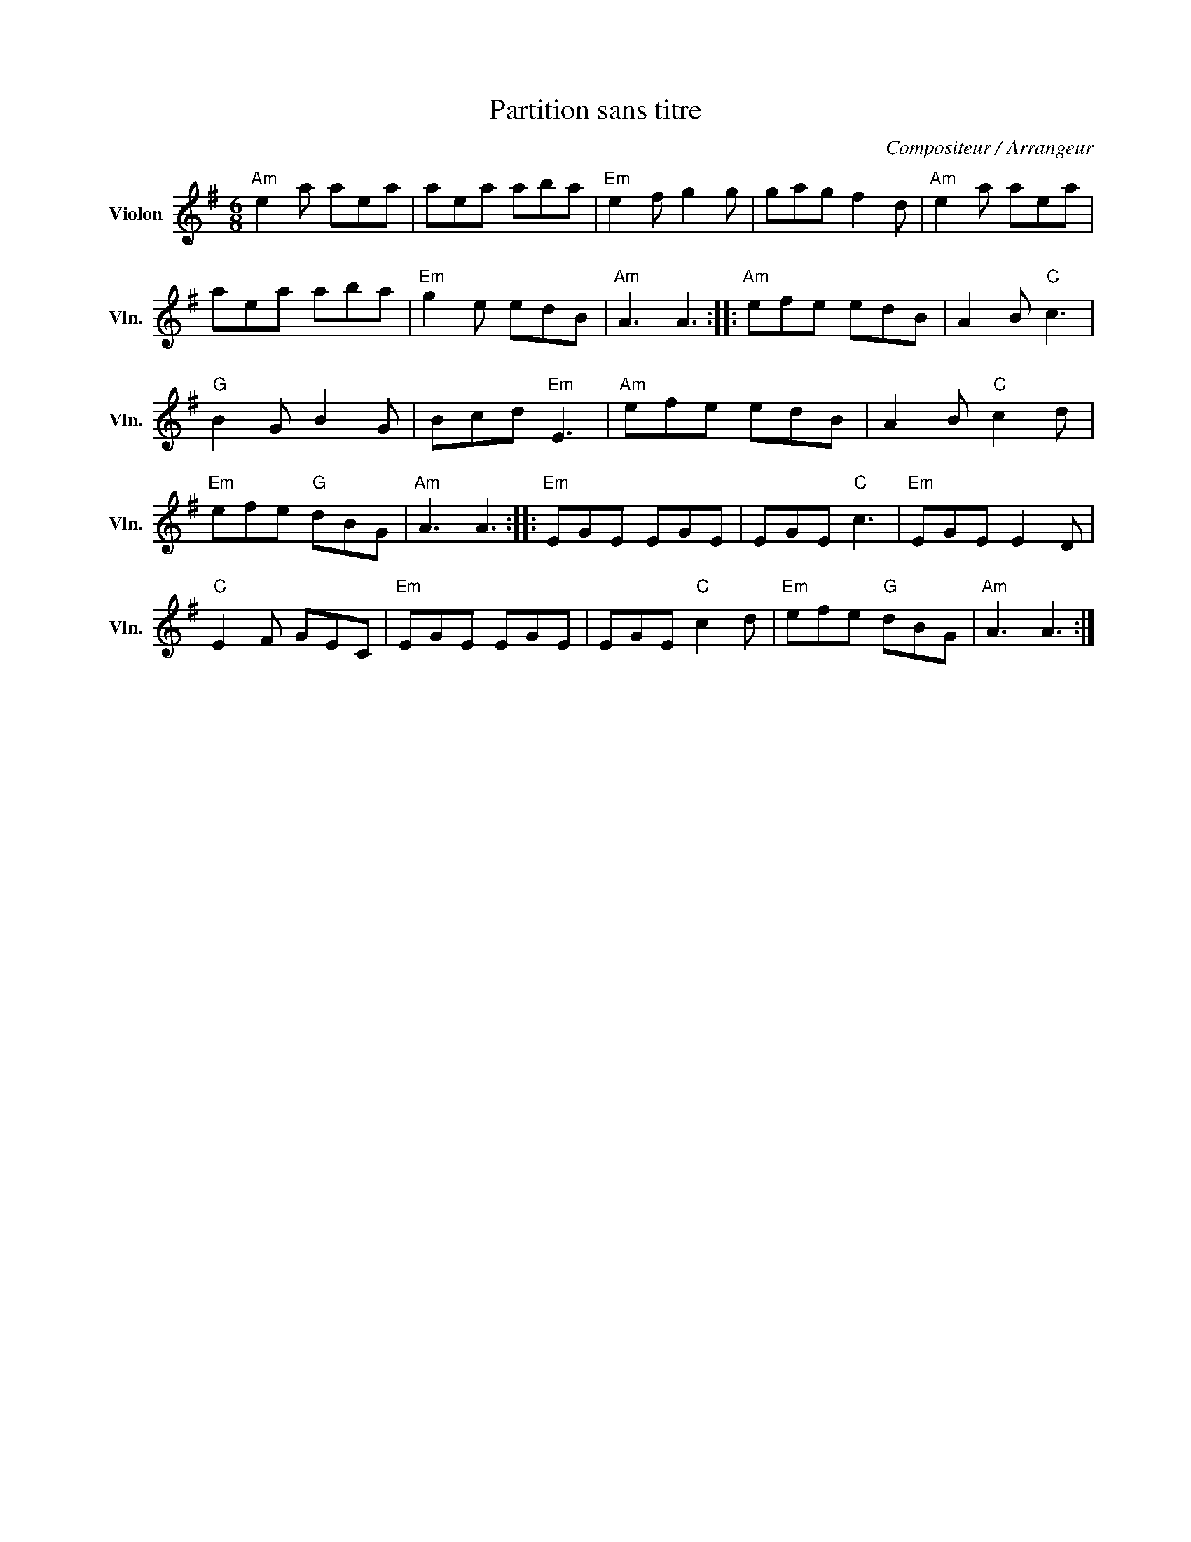 X:1
T:Partition sans titre
C:Compositeur / Arrangeur
L:1/8
M:6/8
I:linebreak $
K:G
V:1 treble nm="Violon" snm="Vln."
V:1
"Am" e2 a aea | aea aba |"Em" e2 f g2 g | gag f2 d |"Am" e2 a aea | aea aba |"Em" g2 e edB | %7
"Am" A3 A3 ::"Am" efe edB | A2 B"C" c3 |"G" B2 G B2 G | Bcd"Em" E3 |"Am" efe edB | A2 B"C" c2 d | %14
"Em" efe"G" dBG |"Am" A3 A3 ::"Em" EGE EGE | EGE"C" c3 |"Em" EGE E2 D |"C" E2 F GEC |"Em" EGE EGE | %21
 EGE"C" c2 d |"Em" efe"G" dBG |"Am" A3 A3 :| %24
